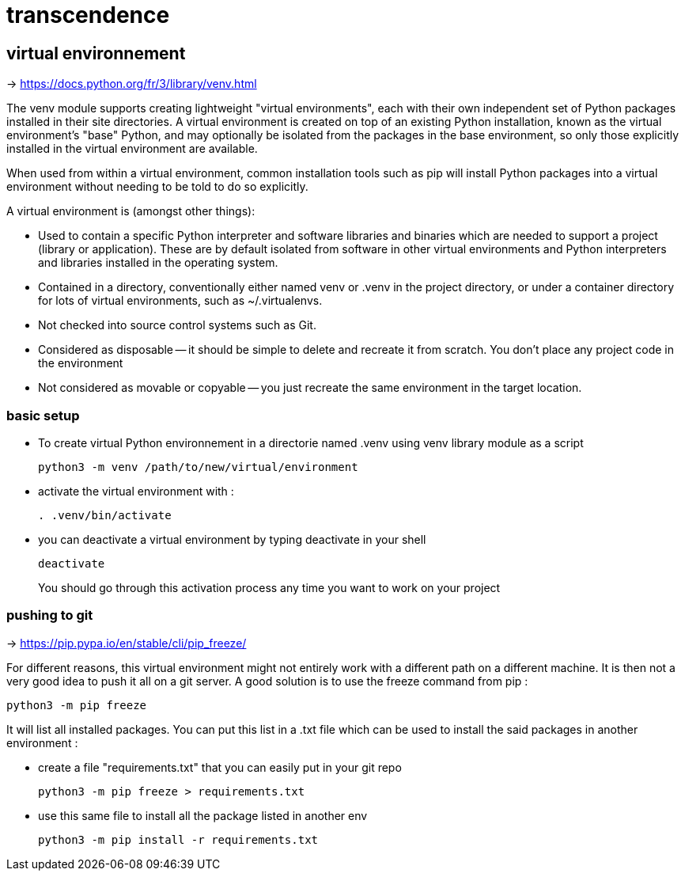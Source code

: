 = transcendence

== virtual environnement

-> https://docs.python.org/fr/3/library/venv.html

The venv module supports creating lightweight "virtual environments", each with their own independent set of Python packages installed in their site directories. A virtual environment is created on top of an existing Python installation, known as the virtual environment's "base" Python, and may optionally be isolated from the packages in the base environment, so only those explicitly installed in the virtual environment are available.

When used from within a virtual environment, common installation tools such as pip will install Python packages into a virtual environment without needing to be told to do so explicitly.

A virtual environment is (amongst other things):

* Used to contain a specific Python interpreter and software libraries and binaries which are needed to support a project (library or application). These are by default isolated from software in other virtual environments and Python interpreters and libraries installed in the operating system.

* Contained in a directory, conventionally either named venv or .venv in the project directory, or under a container directory for lots of virtual environments, such as ~/.virtualenvs.

* Not checked into source control systems such as Git.

* Considered as disposable -- it should be simple to delete and recreate it from scratch. You don't place any project code in the environment

* Not considered as movable or copyable -- you just recreate the same environment in the target location.

=== basic setup

* To create virtual Python environnement in a directorie named .venv using venv library module as a script
+
[,bash]
----
python3 -m venv /path/to/new/virtual/environment
----

* activate the virtual environment with :
+
[,bash]
----
. .venv/bin/activate
----
+
* you can deactivate a virtual environment by typing deactivate in your shell
+
[,bash]
----
deactivate
----
+
You should go through this activation process any time you want to work on your project

=== pushing to git

-> https://pip.pypa.io/en/stable/cli/pip_freeze/

For different reasons, this virtual environment might not entirely work with a different path on a different machine. It is then not a very good idea to push it all on a git server. A good solution is to use the freeze command from pip :

[,bash]
----
python3 -m pip freeze
----

It will list all installed packages. You can put this list in a .txt file which can be used to install the said packages in another environment :

* create a file "requirements.txt" that you can easily put in your git repo
+
[,bash]
----
python3 -m pip freeze > requirements.txt
----

* use this same file to install all the package listed in another env
+
[,bash]
----
python3 -m pip install -r requirements.txt
----

